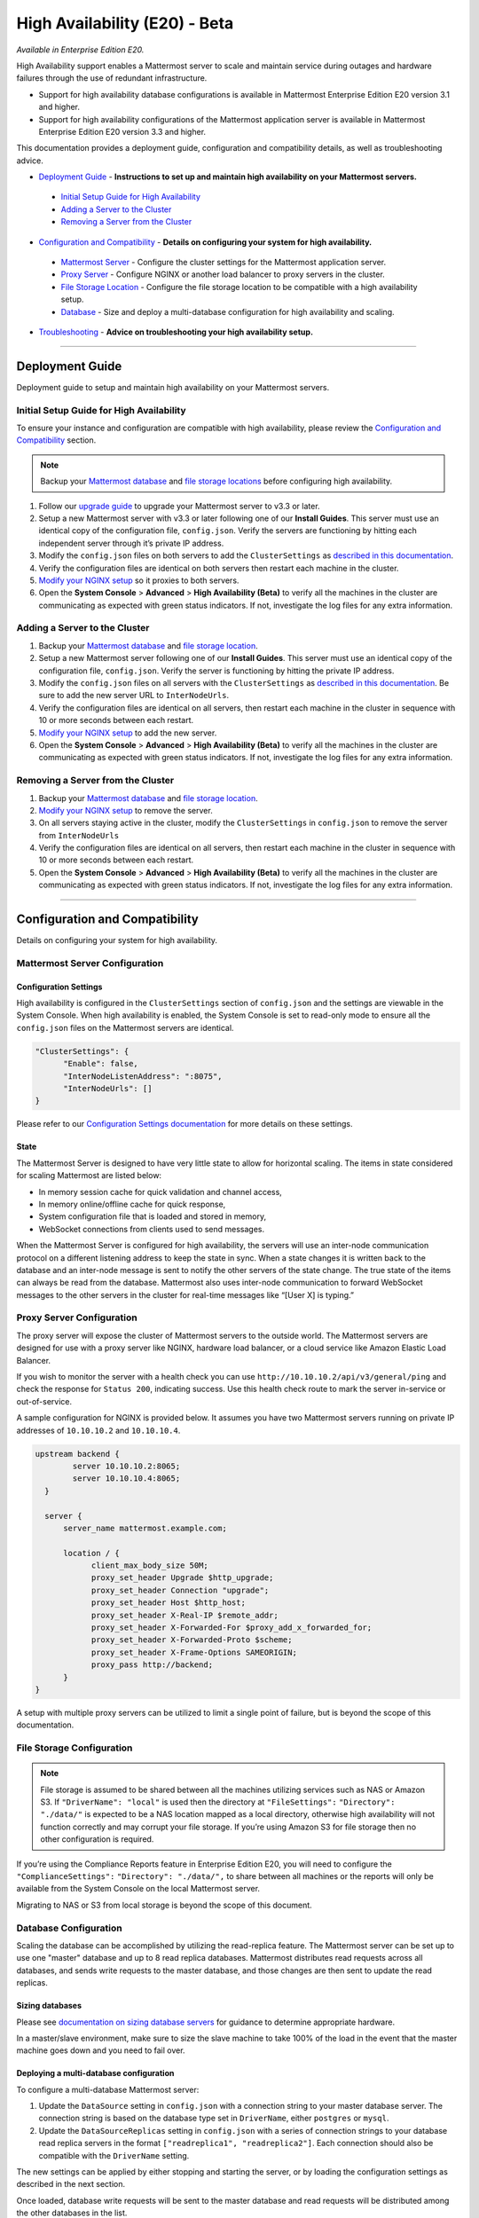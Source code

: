 High Availability (E20) - Beta
===============================

*Available in Enterprise Edition E20.*

High Availability support enables a Mattermost server to scale and maintain service during outages and hardware failures through the use of redundant infrastructure. 

- Support for high availability database configurations is available in Mattermost Enterprise Edition E20 version 3.1 and higher. 
- Support for high availability configurations of the Mattermost application server is available in Mattermost Enterprise Edition E20 version 3.3 and higher. 

This documentation provides a deployment guide, configuration and compatibility details, as well as troubleshooting advice.


- `Deployment Guide <https://docs.mattermost.com/deployment/cluster.html#id1>`_ - **Instructions to set up and maintain high availability on your Mattermost servers.**
 - `Initial Setup Guide for High Availability <https://docs.mattermost.com/deployment/cluster.html#id2>`_
 - `Adding a Server to the Cluster <https://docs.mattermost.com/deployment/cluster.html#id4>`_
 - `Removing a Server from the Cluster <https://docs.mattermost.com/deployment/cluster.html#id9>`_

- `Configuration and Compatibility <https://docs.mattermost.com/deployment/cluster.html#id13>`_ - **Details on configuring your system for high availability.**
 - `Mattermost Server <https://docs.mattermost.com/deployment/cluster.html#mattermost-server-configuration>`_ - Configure the cluster settings for the Mattermost application server. 
 - `Proxy Server <https://docs.mattermost.com/deployment/cluster.html#proxy-server-configuration>`_ - Configure NGINX or another load balancer to proxy servers in the cluster.
 - `File Storage Location <https://docs.mattermost.com/deployment/cluster.html#file-storage-configuration>`_ - Configure the file storage location to be compatible with a high availability setup.
 - `Database <https://docs.mattermost.com/deployment/cluster.html#database-configuration>`_ - Size and deploy a multi-database configuration for high availability and scaling.

- `Troubleshooting <https://docs.mattermost.com/deployment/cluster.html#id14>`_ - **Advice on troubleshooting your high availability setup.**

-----


Deployment Guide
~~~~~~~~~~~~~~~~~
Deployment guide to setup and maintain high availability on your Mattermost servers.

Initial Setup Guide for High Availability
--------------------------------------------------------------
To ensure your instance and configuration are compatible with high availability, please review the `Configuration and Compatibility <https://docs.mattermost.com/deployment/cluster.html#id13>`_ section.

.. note:: Backup your `Mattermost database <https://docs.mattermost.com/deployment/cluster.html#database-configuration>`_ and `file storage locations <https://docs.mattermost.com/deployment/cluster.html#file-storage-configuration>`_ before configuring high availability.

1. Follow our `upgrade guide <https://docs.mattermost.com/administration/upgrade.html>`_ to upgrade your Mattermost server to v3.3 or later. 
2. Setup a new Mattermost server with v3.3 or later following one of our **Install Guides**. This server must use an identical copy of the configuration file, ``config.json``. Verify the servers are functioning by hitting each independent server through it’s private IP address.
3. Modify the ``config.json`` files on both servers to add the ``ClusterSettings`` as `described in this documentation <https://docs.mattermost.com/administration/config-settings.html#id58>`_. 
4. Verify the configuration files are identical on both servers then restart each machine in the cluster.
5. `Modify your NGINX setup <https://docs.mattermost.com/deployment/cluster.html#proxy-server-configuration>`_ so it proxies to both servers.
6. Open the **System Console** > **Advanced** > **High Availability (Beta)** to verify all the machines in the cluster are communicating as expected with green status indicators. If not, investigate the log files for any extra information.

Adding a Server to the Cluster
------------------------------------------------------------

1. Backup your `Mattermost database <https://docs.mattermost.com/deployment/cluster.html#database-configuration>`_ and `file storage location <https://docs.mattermost.com/deployment/cluster.html#file-storage-configuration>`_.
2. Setup a new Mattermost server following one of our **Install Guides**. This server must use an identical copy of the configuration file, ``config.json``. Verify the server is functioning by hitting the private IP address.
3. Modify the ``config.json`` files on all servers with the ``ClusterSettings`` as `described in this documentation <https://docs.mattermost.com/administration/config-settings.html#high-availability-beta>`_. Be sure to add the new server URL to ``InterNodeUrls``. 
4. Verify the configuration files are identical on all servers, then restart each machine in the cluster in sequence with 10 or more seconds between each restart.
5. `Modify your NGINX setup <https://docs.mattermost.com/deployment/cluster.html#proxy-server-configuration>`_ to add the new server.
6. Open the **System Console** > **Advanced** > **High Availability (Beta)** to verify all the machines in the cluster are communicating as expected with green status indicators. If not, investigate the log files for any extra information.

Removing a Server from the Cluster
-----------------------------------------------------------------

1. Backup your `Mattermost database <https://docs.mattermost.com/deployment/cluster.html#database-configuration>`_ and `file storage location <https://docs.mattermost.com/deployment/cluster.html#file-storage-configuration>`_.
2. `Modify your NGINX setup <https://docs.mattermost.com/deployment/cluster.html#proxy-server-configuration>`_ to remove the server.
3. On all servers staying active in the cluster, modify the ``ClusterSettings`` in ``config.json`` to remove the server from ``InterNodeUrls`` 
4. Verify the configuration files are identical on all servers, then restart each machine in the cluster in sequence with 10 or more seconds between each restart.
5. Open the **System Console** > **Advanced** > **High Availability (Beta)** to verify all the machines in the cluster are communicating as expected with green status indicators. If not, investigate the log files for any extra information.


-----

Configuration and Compatibility
~~~~~~~~~~~~~~~~~~~~~~~~~~~~~~~
Details on configuring your system for high availability.    

Mattermost Server Configuration
------------------------------------------------

Configuration Settings
````````````````````````````````````
High availability is configured in the ``ClusterSettings`` section of ``config.json`` and the settings are viewable in the System Console. When high availability is enabled, the System Console is set to read-only mode to ensure all the ``config.json`` files on the Mattermost servers are identical.
 
.. code::

  "ClusterSettings": {
        "Enable": false,
        "InterNodeListenAddress": ":8075",
        "InterNodeUrls": []
  }


Please refer to our `Configuration Settings documentation <https://docs.mattermost.com/administration/config-settings.html#high-availability-beta>`_ for more details on these settings.

State
``````````````````
The Mattermost Server is designed to have very little state to allow for horizontal scaling.  The items in state considered for scaling Mattermost are listed below:

- In memory session cache for quick validation and channel access,
- In memory online/offline cache for quick response,
- System configuration file that is loaded and stored in memory,
- WebSocket connections from clients used to send messages.

When the Mattermost Server is configured for high availability, the servers will use an inter-node communication protocol on a different listening address to keep the state in sync.  When a state changes it is written back to the database and an inter-node message is sent to notify the other servers of the state change.  The true state of the items can always be read from the database.  Mattermost also uses inter-node communication to forward WebSocket messages to the other servers in the cluster for real-time messages like “[User X] is typing.”


Proxy Server Configuration
-----------------------------------------

The proxy server will expose the cluster of Mattermost servers to the outside world.  The Mattermost servers are designed for use with a proxy server like NGINX, hardware load balancer, or a cloud service like Amazon Elastic Load Balancer.

If you wish to monitor the server with a health check you can use ``http://10.10.10.2/api/v3/general/ping`` and check the response for ``Status 200``, indicating success.  Use this health check route to mark the server in-service or out-of-service.

A sample configuration for NGINX is provided below.  It assumes you have two Mattermost servers running on private IP addresses of ``10.10.10.2`` and ``10.10.10.4``.


.. code::

    upstream backend {
            server 10.10.10.2:8065;
            server 10.10.10.4:8065;
      }

      server {
          server_name mattermost.example.com;

          location / {
                client_max_body_size 50M;
                proxy_set_header Upgrade $http_upgrade;
                proxy_set_header Connection "upgrade";
                proxy_set_header Host $http_host;
                proxy_set_header X-Real-IP $remote_addr;
                proxy_set_header X-Forwarded-For $proxy_add_x_forwarded_for;
                proxy_set_header X-Forwarded-Proto $scheme;
                proxy_set_header X-Frame-Options SAMEORIGIN;
                proxy_pass http://backend;
          }
    }


A setup with multiple proxy servers can be utilized to limit a single point of failure, but is beyond the scope of this documentation.


File Storage Configuration
----------------------------------------

.. note:: File storage is assumed to be shared between all the machines utilizing services such as NAS or Amazon S3. If ``"DriverName": "local"`` is used then the directory at ``"FileSettings":`` ``"Directory": "./data/"`` is expected to be a NAS location mapped as a local directory, otherwise high availability will not function correctly and may corrupt your file storage. If you’re using Amazon S3 for file storage then no other configuration is required.

If you’re using the Compliance Reports feature in Enterprise Edition E20, you will need to configure the  ``"ComplianceSettings":`` ``"Directory": "./data/",`` to share between all machines or the reports will only be available from the System Console on the local Mattermost server.

Migrating to NAS or S3 from local storage is beyond the scope of this document.

Database Configuration
------------------------------------
Scaling the database can be accomplished by utilizing the read-replica feature. The Mattermost server can be set up to use one "master" database and up to 8 read replica databases. Mattermost distributes read requests across all databases, and sends write requests to the master database, and those changes are then sent to update the read replicas. 

Sizing databases
```````````````````````````````````````
Please see `documentation on sizing database servers <http://docs.mattermost.com/install/requirements.html#hardware-requirements>`_ for guidance to determine appropriate hardware. 

In a master/slave environment, make sure to size the slave machine to take 100% of the load in the event that the master machine goes down and you need to fail over.


Deploying a multi-database configuration 
````````````````````````````````````````````````````````````````````````
To configure a multi-database Mattermost server: 

1. Update the ``DataSource`` setting in ``config.json`` with a connection string to your master database server. The connection string is based on the database type set in ``DriverName``, either ``postgres`` or ``mysql``. 
2. Update the ``DataSourceReplicas`` setting in ``config.json`` with a series of connection strings to your database read replica servers in the format ``["readreplica1", "readreplica2"]``. Each connection should also be compatible with the ``DriverName`` setting.

The new settings can be applied by either stopping and starting the server, or by loading the configuration settings as described in the next section. 

Once loaded, database write requests will be sent to the master database and read requests will be distributed among the other databases in the list.

Loading a multi-database configuration onto an active server
``````````````````````````````````````````````````````````````````````````````````````````````````
After a multi-database configuration has been defined in ``config.json`` the following procedure can be used to apply the settings without shutting down the Mattermost server: 

1. Go to **System Console** > **Configuration** and press **Reload Configuration from Disk** to reload configuration settings for the Mattermost server from ``config.json``. 
2. Go to **System Console** > **Database** and press **Recycle Database Connections** to takedown existing database connections and set up new connections in the multi-database configuration. 

While connection settings are changing there may be a brief moment when writes to the master database will be unsuccessful. The process waits for all existing connections to finish and starts serving new requests with the new connections. End users attempting to send messages while the switch is happening will have an experience similar to losing connection to the Mattermost server.

Manual failover for master database  
`````````````````````````````````````````````````````````````````
If the need arises to switch from the current master database--for example, if it is running out of disk space, or requires maintenance updates, or for other reasons--the Mattermost server can switch to using one of its read replicas as a master database by updating ``DataSource`` in ``config.json``. The following procedure can be used to apply the settings without shutting down the Mattermost server: 

1. Go to **System Console** > **Configuration** and press **Reload Configuration from Disk** to reload configuration settings for the Mattermost server from ``config.json``. 
2. Go to **System Console** > **Database** and press **Recycle Database Connections** to takedown existing database connections and set up new connections in the multi-database configuration. 

While connection settings are changing there may be a brief moment when writes to the master database will be unsuccessful. The process waits for all existing connections to finish and starts serving new requests with the new connections. End users attempting to send messages while the switch is happening will have an experience similar to losing connection to the Mattermost server.

Transparent Failover
````````````````````````````````````
The database can be configured for high availability and transparent failover utilizing the existing database technologies.  We recommend MySQL Clustering, Postgres Clustering, or Amazon Aoura.  Database transparent failover is beyond the scope of this documentation.

-----

Troubleshooting
~~~~~~~~~~~~~~~~~~~~~~~

Red Server Status
---------------------------
When high availability is enabled, the System Console displays the server status as red or green, indicating if the servers are communicating correctly with the cluster. The servers use inter-node communication to ping the other machines in the cluster, and once a ping is established the servers exchange information, such as server version and configuration files. Red server status may display for the following reasons:

- **Configuration file mismatch**: Mattermost will still attempt the inter-node communication, but the System Console will show a red status for the server since the high availability feature assumes the same configuration file to function properly.
- **Server version mismatch**: Mattermost will still attempt the inter-node communication, but the System Console will show a red status for the server since the high availability feature assumes the same version of Mattermost is installed on each server in the cluster. It is recommended to use the `latest version of Mattermost <https://www.mattermost.org/download/>`_ on all servers. Follow the `upgrade procedure <https://docs.mattermost.com/administration/upgrade.html>`_ for any server that needs to be upgraded.
- **Server is down**: If an inter-node communication fails to send a message it will attempt again in 15 seconds.  If the second attempt fails, the server is assumed to be down. An error message is written to the logs and the System Console will show a status of red for that server.

WebSocket Disconnect
----------------------------------------
When a client WebSocket receives a disconnect it will automatically attempt to re-establish a connection every three seconds with a backoff.  Once the connection is established the client will attempt to receive any missing messages since it was disconnected.
